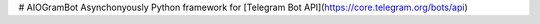 # AIOGramBot
Asynchonyously Python framework for [Telegram Bot API](https://core.telegram.org/bots/api)


